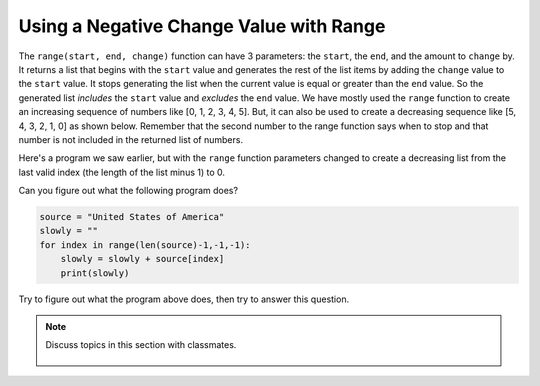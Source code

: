 ..  Copyright (C)  Mark Guzdial, Barbara Ericson, Briana Morrison
    Permission is granted to copy, distribute and/or modify this document
    under the terms of the GNU Free Documentation License, Version 1.3 or
    any later version published by the Free Software Foundation; with
    Invariant Sections being Forward, Prefaces, and Contributor List,
    no Front-Cover Texts, and no Back-Cover Texts.  A copy of the license
    is included in the section entitled "GNU Free Documentation License".

.. setup for automatic question numbering.

    
.. 	qnum::
	:start: 1
	:prefix: csp-16-7-
		   
Using a Negative Change Value with Range
==========================================

.. index:: 
	pair: range; negative change amount
	pair: range; inclusive
	pair: range; exclusive
	
The ``range(start, end, change)`` function can have 3 parameters: the ``start``, the ``end``, and the amount to ``change`` by.  It returns a list that begins with the ``start`` value and generates the rest of the list items by adding the ``change`` value to the ``start`` value.  It stops generating the list when the current value is equal or greater than the ``end`` value.  So the generated list *includes* the ``start`` value and *excludes* the ``end`` value.  We have mostly used the ``range`` function to create an increasing sequence of numbers like [0, 1, 2, 3, 4, 5].  But, it can also be used to create a decreasing sequence like [5, 4, 3, 2, 1, 0] as shown below.  Remember that the second number to the range function says when to stop and that number is not included in the returned list of numbers.

.. activecode:: Dec_Range
  :tour_1: "Line by Line Tour"; 1: range1-line1; 2: range1-line2;

  for index in range(5, -1, -1):
      print(index)

Here's a program we saw earlier, but with the ``range`` function parameters changed to create a decreasing list from the last valid index (the length of the list minus 1) to 0.  

.. activecode:: Build_Up_String
  :tour_1: "Line by Line Tour"; 2: lst8-line1; 3: lst8-line2; 6: lst8-line3; 9: lst8-line4; 12: lst8-line5; 

  # initialize the variables
  source = ["This","is","a","list"]
  slowly = []
  
  # loop from the last index to the first (0)
  for index in range(len(source)-1,-1,-1):
    
      # append the lists
      slowly = [source[index]] + slowly
      
      # print the current value of the list
      print(slowly)

.. mchoice:: 16_7_1_lenMinusOne
	  :answer_a: If we started with len(source), we would get an error for indexing past the end of the list
	  :answer_b: It is a mistake and should be len(source)
	  :answer_c: Because we have -1 in the other two spots
	  :correct: a
	  :feedback_a: Right -- the end element is at index len(source)-1
	  :feedback_b: No -- if accessed len(source) as an index, we would be going past the end of the list
	  :feedback_c: We have -1 in the end position because we want to stop at zero, and we have an increment of -1 (last position)
	
	   Why do we start at ``len(source)-1`` in this program?

Can you figure out what the following program does?

.. sourcecode:: python

  source = "United States of America"
  slowly = ""
  for index in range(len(source)-1,-1,-1):
      slowly = slowly + source[index]
      print(slowly)

Try to figure out what the program above does, then try to answer this question.

.. mchoice:: 16_7_2_ReversedQ
   :answer_a: <image src="../_static/reversal.png"/>
   :answer_b: <image src="../_static/build-up-rightway.png"/>
   :answer_c: <image src="../_static/build-up-missed-one.png"/>
   :correct: a
   :feedback_a: This takes letters from the end of the string forward, and adds them to the end
   :feedback_b: This one is adding up letters in the forward direction
   :feedback_c: This one ends at 0 (or rather, 1)

   Which one of these is the output of that program?

.. tabbed:: 16_7_3_WSt

        .. tab:: Question

           Write code to count down by 2 from 10 to 0. 
           
           .. activecode::  16_7_3_WSq
               :nocodelens:

        .. tab:: Answer
            
          .. activecode::  16_7_3_WSa
              :nocodelens:

              for index in range(10, -2, -2):
                print(index)
                                
        .. tab:: Discussion 

            .. disqus::
                :shortname: studentcsp
                :identifier: studentcsp_16_7_3_WSq

.. note::

    Discuss topics in this section with classmates. 

      .. disqus::
          :shortname: studentcsp
          :identifier: studentcsp_16_7


